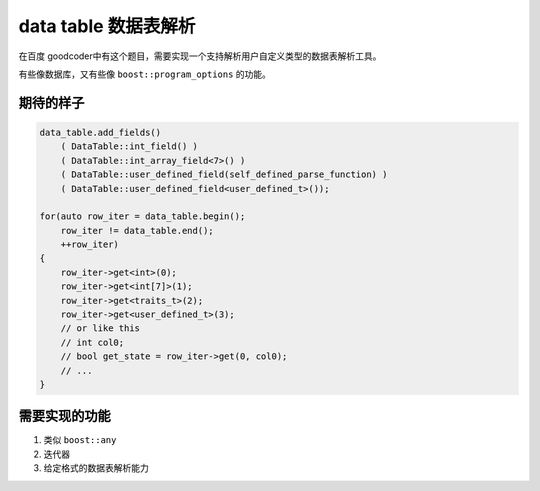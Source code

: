 =======================
data table 数据表解析
=======================

在百度 goodcoder中有这个题目，需要实现一个支持解析用户自定义类型的数据表解析工具。

有些像数据库，又有些像 ``boost::program_options`` 的功能。

期待的样子
==============

.. code-block:: C++

    data_table.add_fields()
        ( DataTable::int_field() )
        ( DataTable::int_array_field<7>() )
        ( DataTable::user_defined_field(self_defined_parse_function) )
        ( DataTable::user_defined_field<user_defined_t>());

    for(auto row_iter = data_table.begin();
        row_iter != data_table.end();
        ++row_iter)
    {
        row_iter->get<int>(0);
        row_iter->get<int[7]>(1);
        row_iter->get<traits_t>(2);
        row_iter->get<user_defined_t>(3);
        // or like this
        // int col0;
        // bool get_state = row_iter->get(0, col0);
        // ...
    }


需要实现的功能
===============

1. 类似 ``boost::any``

2. 迭代器

3. 给定格式的数据表解析能力
